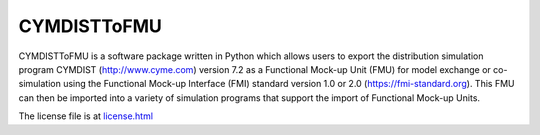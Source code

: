 CYMDISTToFMU
------------

CYMDISTToFMU is a software package written in Python which allows 
users to export the distribution simulation program CYMDIST (http://www.cyme.com) version 7.2 
as a Functional Mock-up Unit (FMU) for model exchange or co-simulation 
using the Functional Mock-up Interface (FMI) 
standard version 1.0 or 2.0 (https://fmi-standard.org).
This FMU can then be imported into a variety of simulation programs 
that support the import of Functional Mock-up Units.

The license file is at `license.html
<https://htmlpreview.github.io/?https://github.com/LBNL-ETA/CyDER/blob/master/license.html>`_




